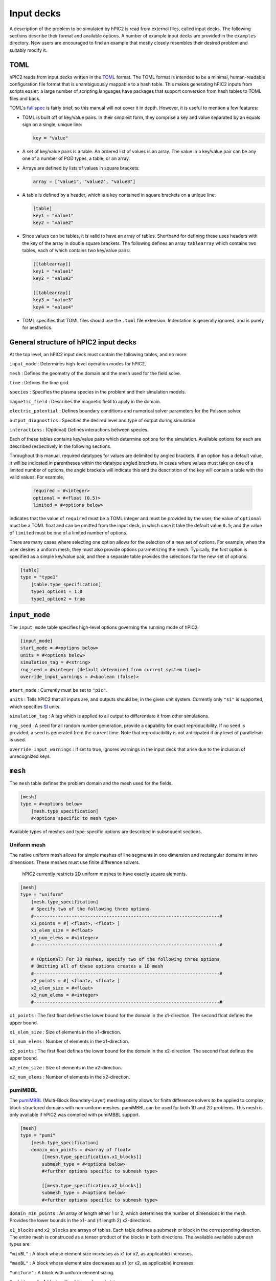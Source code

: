 
Input decks
===========

A description of the problem to be simulated by hPIC2 is read from
external files, called input decks.
The following sections describe their format and available options.
A number of example input decks are provided in the ``examples`` directory.
New users are encouraged to find an example that mostly closely
resembles their desired problem and suitably modify it.

TOML
----

hPIC2 reads from input decks written in the
`TOML <https://toml.io/en/>`_
format.
The TOML format is intended to be a minimal, human-readable
configuration file format that is
unambiguously mappable to a hash table.
This makes generating hPIC2 inputs from scripts easier:
a large number of scripting languages have packages that support
conversion from hash tables to TOML files and back.

TOML's `full spec <https://toml.io/en/v1.0.0>`_ is fairly brief,
so this manual will not cover it in depth.
However, it is useful to mention a few features:


* TOML is built off of key/value pairs.
  In their simplest form, they comprise a key and value separated by an
  equals sign on a single, unique line:

  .. code-block:: toml

     key = "value"

* A set of key/value pairs is a table.
  An ordered list of values is an array.
  The value in a key/value pair can be any one of a number of POD types,
  a table,
  or an array.
* Arrays are defined by lists of values in square brackets:

  .. code-block:: toml

     array = ["value1", "value2", "value3"]

* A table is defined by a header, which is a key contained in
  square brackets on a unique line:

  .. code-block:: toml

     [table]
     key1 = "value1"
     key2 = "value2"

* Since values can be tables, it is valid to have an array of tables.
  Shorthand for defining these uses headers with the key of the array
  in double square brackets. The following defines an array
  ``tablearray`` which contains two tables,
  each of which contains two key/value pairs:

  .. code-block:: toml

     [[tablearray]]
     key1 = "value1"
     key2 = "value2"

     [[tablearray]]
     key3 = "value3"
     key4 = "value4"

* TOML specifies that TOML files should use the ``.toml`` file extension.
  Indentation is generally ignored, and is purely for aesthetics.

General structure of hPIC2 input decks
------------------------------------------

At the top level, an hPIC2 input deck must contain the following tables,
and no more:

``input_mode``
: Determines high-level operation modes for hPIC2.

``mesh``
: Defines the geometry of the domain and the mesh used for the field solve.

``time``
: Defines the time grid.

``species``
: Specifies the plasma species in the problem and their simulation models.

``magnetic_field``
: Describes the magnetic field to apply in the domain.

``electric_potential``
: Defines boundary conditions and numerical solver parameters for the
Poisson solver.

``output_diagnostics``
: Specifies the desired level and type of output during simulation.

``interactions``
: (Optional) Defines interactions between species.

Each of these tables contains key/value pairs which determine options
for the simulation.
Available options for each are described respectively in the following
sections.

Throughout this manual,
required datatypes for values are delimited by angled brackets.
If an option has a default value, it will be indicated in parentheses
within the datatype angled brackets.
In cases where values must take on one of a limited number of options,
the angle brackets will indicate this and
the description of the key will contain a table with the valid values.
For example,

  .. code-block:: toml

      required = #<integer>
      optional = #<float (0.5)>
      limited = #<options below>

indicates that the value of ``required`` must be a TOML integer and must
be provided by the user;
the value of ``optional`` must be a TOML float and can be omitted
from the input deck,
in which case it take the default value ``0.5``\ ;
and the value of ``limited`` must be one of a limited number of options.

There are many cases where selecting one option allows for
the selection of a new set of options.
For example, when the user desires a uniform mesh,
they must also provide options parametrizing the mesh.
Typically, the first option is specified as a simple key/value pair,
and then a separate table provides the selections for the new set of
options:

.. code-block:: toml

   [table]
   type = "type1"
       [table.type_specification]
       type1_option1 = 1.0
       type1_option2 = true

``input_mode``
--------------

The ``input_mode`` table specifies high-level options governing the running
mode of hPIC2.

.. code-block:: toml

   [input_mode]
   start_mode = #<options below>
   units = #<options below>
   simulation_tag = #<string>
   rng_seed = #<integer (default determined from current system time)>
   override_input_warnings = #<boolean (false)>

``start_mode``
: Currently must be set to ``"pic"``.

``units``
: Tells hPIC2 that all inputs are, and outputs should be, in the given
unit system. Currently only ``"si"`` is supported,
which specifies `SI <https://en.wikipedia.org/wiki/International_System_of_Units>`_ units.

``simulation_tag``
: A tag which is applied to all output to differentiate it from other simulations.

``rng_seed``
: A seed for all random number generation,
provide a capability for exact reproducibility.
If no seed is provided, a seed is generated from the current time.
Note that reproducibility is not anticipated if any level of parallelism
is used.

``override_input_warnings``
: If set to true, ignores warnings in the input deck that arise
due to the inclusion of unrecognized keys.

``mesh``
--------

The ``mesh`` table defines the problem domain and the mesh used for
the fields.

.. code-block:: toml

   [mesh]
   type = #<options below>
       [mesh.type_specification]
       #<options specific to mesh type>

Available types of meshes and type-specific options are described in
subsequent sections.

Uniform mesh
^^^^^^^^^^^^

The native uniform mesh allows for simple meshes of line segments
in one dimension and rectangular domains in two dimensions.
These meshes must use finite difference solvers.

..

   hPIC2 currently restricts 2D uniform meshes to have exactly square
   elements.


.. code-block:: toml

   [mesh]
   type = "uniform"
       [mesh.type_specification]
       # Specify two of the following three options
       #---------------------------------------------------------------------#
       x1_points = #[ <float>, <float> ]
       x1_elem_size = #<float>
       x1_num_elems = #<integer>
       #---------------------------------------------------------------------#

       # (Optional) For 2D meshes, specify two of the following three options
       # Omitting all of these options creates a 1D mesh
       #---------------------------------------------------------------------#
       x2_points = #[ <float>, <float> ]
       x2_elem_size = #<float>
       x2_num_elems = #<integer>
       #---------------------------------------------------------------------#

``x1_points``
: The first float defines the lower bound for the domain in the x1-direction. The second float defines the upper bound.

``x1_elem_size``
: Size of elements in the x1-direction.

``x1_num_elems``
: Number of elements in the x1-direction.

``x2_points``
: The first float defines the lower bound for the domain in the
x2-direction. The second float defines the upper bound.

``x2_elem_size``
: Size of elements in the x2-direction.

``x2_num_elems``
: Number of elements in the x2-direction.

pumiMBBL
^^^^^^^^

The `pumiMBBL <https://github.com/SCOREC/pumiMBBL>`_
(Multi-Block Boundary-Layer)
meshing utility allows for finite difference solvers
to be applied to complex, block-structured domains
with non-uniform meshes.
pumiMBBL can be used for both 1D and 2D problems.
This mesh is only available if hPIC2 was compiled with pumiMBBL support.

.. code-block:: toml

   [mesh]
   type = "pumi"
       [mesh.type_specification]
       domain_min_points = #<array of float>
           [[mesh.type_specification.x1_blocks]]
           submesh_type = #<options below>
           #<further options specific to submesh type>

           [[mesh.type_specification.x2_blocks]]
           submesh_type = #<options below>
           #<further options specific to submesh type>

``domain_min_points``
: An array of length either 1 or 2,
which determines the number of dimensions in the mesh.
Provides the lower bounds in the x1- and (if length 2) x2-directions.

``x1_blocks`` and ``x2_blocks`` are arrays of tables.
Each table defines a submesh or block in the corresponding direction.
The entire mesh is construced as a tensor product of the blocks in both
directions.
The available available submesh types are:

``"minBL"``
: A block whose element size increases as x1 (or x2, as applicable) increases.

``"maxBL"``
: A block whose element size decreases as x1 (or x2, as applicable) increases.

``"uniform"``
: A block with uniform element sizing.

``"arbitrary"``
: A block with arbitrary element sizing.

Further options for each of these types are described in the following
sections.

``"minBL"``
~~~~~~~~~~~

.. code-block:: toml

   [[mesh.type_specification.x1_blocks]]
   submesh_type = "minBL"
   length = #<float>
   max_elem_size = #<float>
   min_elem_size = #<float>

``length``
: Length of the block.

``max_elem_size``
: Length of the largest element in the block.

``min_elem_size``
: Length of the smallest element in the block.

``"maxBL"``
~~~~~~~~~~~

.. code-block:: toml

   [[mesh.type_specification.x1_blocks]]
   submesh_type = "minBL"
   length = #<float>
   max_elem_size = #<float>
   min_elem_size = #<float>

``length``
: Length of the block.

``max_elem_size``
: Length of the largest element in the block.

``min_elem_size``
: Length of the smallest element in the block.

``"uniform"``
~~~~~~~~~~~~~

.. code-block:: toml

   [[mesh.type_specification.x1_blocks]]
   submesh_type = "minBL"
   length = #<float>
   elem_size = #<float>

``length``
: Length of the block.

``elem_size``
: Length of the each element in the block.
Must divide ``length``.

``"arbitrary"``
~~~~~~~~~~~~~~~

.. code-block:: toml

   [[mesh.type_specification.x1_blocks]]
   submesh_type = "arbitrary"
   length = #<float>
   elem_size_file = #<string>

``length``
: Length of the block.

``elem_size_file``
: Path to file from which to read element sizes.
These should be ASCII files containing a list of element sizes
separated by newlines.
The sum of these element sizes should be equal to ``length`` to
within a 0.1% relative error.

MFEM
^^^^

`MFEM <https://mfem.org/>`_
is a scalable library for finite element methods,
which allows the use of unstructured meshes in complex domains.
This mesh is only available if hPIC2 was compiled with MFEM support.

.. code-block:: toml

   [mesh]
   type = "mfem"
       [mesh.type_specification]
       mesh_filename = #<string>

``mesh_filename``
: Path to a mesh file.
MFEM supports a number of common mesh `formats <https://mfem.org/mesh-formats/>`_.
hPIC2 requires that the mesh be a conforming mesh comprising a single element type
with flat faces in two or three dimensions.
Adaptive mesh refinement is not supported.
Currently, hPIC2 requires that the mesh has not been decomposed prior to
the simulation;
hPIC2 performs the mesh decomposition for distributed runs.
Similarly, hPIC2 requires that the mesh is not periodic.

Uniform MFEM
^^^^^^^^^^^^

If hPIC2 was compiled with MFEM support,
a uniform finite element mesh can be quickly generated from the input deck
without the need for external meshing software.
Triangular and tetrahedral meshes are formed from quadrilateral
and hexahedral meshes by splitting elements into two triangles
in 2D and six tetrahedra in 3D.

.. code-block:: toml

   [mesh]
   type = "mfem_uniform"
       [mesh.type_specification]
       type = #<string>
       nx1 = #<integer>
       sx1 = #<float>
       nx2 = #<integer>
       sx2 = #<float>
       # Below is optional, but both must be specified if either one is present
       nx3 = #<integer>
       sx3 = #<float>

``type``
: Type of mesh element. Acceptable options are ``"quadrilateral"`` or ``"triangle"`` in 2D and ``"tetrahedron"`` or ``"hexahedron"`` in 3D.
For triangular meshes, the total number of elements is ``2 * nx1 * nx2``\ ;
for quadrilateral meshes, the total number of elements is ``nx1 * nx2``\ ;
for tetrahedral meshes, the total number of elements is ``6 * nx1 * nx2 * nx3``\ ;
for hexahedral meshes, the total number of elements is ``nx1 * nx2 * nx3``.

``nx1``
: Number of mesh edges in the x1-direction.

``sx1``
: Length of the domain in the x1-direction.

``nx2``
: Number of mesh edges in the x2-direction.

``sx2``
: Length of the domain in the x2-direction.

``nx3``
: Number of mesh edges in the x3-direction.
Generates a 3D mesh.
``sx3`` must also be specified if this is provided.
Otherwise, a 2D mesh is generated.

``sx3``
: Length of the domain in the x3-direction.
Generates a 3D mesh.
``nx3`` must also be specified if this is provided.
Otherwise, a 2D mesh is generated.

``time``
--------

The ``time`` table governs the time discretization.
hPIC2 does not support adaptive time stepping.
Hence, an hPIC2 time grid consists of an interval of time,
assumed to start at 0,
that is uniformly partitioned.

.. code-block:: toml

   [time]
   # Specify two of the following three options
   num_time_steps = #<integer>
   dt = #<float>
   termination_time = #<float>
   # Optional, only valid when built with MFEM and with at least one fluid species.
   fluid_integrator = #<options below ("ForwardEulerSolver")>
       [time.fluid_integrator_params]
       #<options specific to fluid integrator>

``num_time_steps``
: Number of time steps into which the simulation should be partitioned.

``dt``
: Length of time step to use.

``termination_time``
: Length of total simulation time.

``fluid_integrator``
: ODE integrator used to integrate fluid species.
Some integrators require additional parameters.
Options are described in the table below,
and additional parameters for each one will be described in subsequent sections.

.. list-table::
   :header-rows: 1

   * - Integrator
     - Description
   * - ``"ForwardEulerSolver"``
     - Forward Euler integrator. First order. No parameters required.
   * - ``"RK2Solver"``
     - Explicit, two-stage Runge-Kutta integrator. Second order. Parameters described below.
   * - ``"RK3SSPSolver"``
     - Explicit, three-stage, strong stability preserving Runge-Kutta integrator. Third order. No parameters required.
   * - ``"RK4Solver"``
     - Classic Runge-Kutta method. Fourth order. No parameters required.
   * - ``"RK6Solver"``
     - Explicit, six-stage Runge-Kutta method. No parameters required.


RK2 parameters
^^^^^^^^^^^^^^^

The user is able to specify the parameter for generic RK2 methods.

.. code-block:: toml

   [time.fluid_integrator_params]
   a = #<float>

``a``
: Exposes the RK2 parameter.
``0.5`` corresponds to the explicit midpoint method;
``0.666667`` corresponds to Ralston's method;
``1.0`` corresponds to Heun's method.

``species``
-----------

The ``species`` table governs the list of plasmas species that will be
simulated.
It is unique in that its contents are tables themselves,
each of which has a unique user-provided key that is used to name
the species and tag all output for that species.

.. code-block:: toml

   [species.<string>]
   mass = #<float>
   type = #<options below>
       [species.<string>.type_params]
       #<options specific to species type>

``mass``
: Mass of individual particles of this species.

Available types and type-specific options are provided in the following sections.

Full orbit, Boris-Buneman
^^^^^^^^^^^^^^^^^^^^^^^^^^

This type models the species with a PIC method,
using the Boris-Buneman time integrator to push the particles.
The "full orbit" modifier refers to the fact that particle trajectories
are tracked in the full six-dimensional phase space,
as opposed to five dimensions as in a gyrokinetic model.
This type is the workhorse of kinetic plasma modeling in hPIC2.

.. code-block:: toml

   [species.<string>]
   mass = #<float>
   type = "boris_buneman"
       [species.<string>.type_params]
       atomic_number = #<integer (0)>
       initial_condition = #<options below>
           [species.<string>.type_params.initial_condition_params]
           #<options specific to initial condition type>

           [[species.<string>.type_params.boundary_conditions]]
           boundary = #<integer or alias>
           type = #<options below>
               [species.<string>.type_params.boundary_conditions.type_params]

           [[species.<string>.type_params.volumetric_sources]]
           type = #<options below>
           #<more options specific to volumetric source type>

``atomic_number``
: Atomic number of the species.
For electrons or other species where there is no notion of atomic number,
this can typically be safely omitted.

Each full orbit species must specify exactly one initial condition.
Available options are described in subsequent sections.

``boundary_conditions`` is an array of tables whose length must be equal
to the number of boundaries in the mesh.
The ``boundary`` key must be paired with a unique positive integer boundary ID.
For uniform meshes and pumi meshes without inactive blocks,
the aliases ``"west"``\ , ``"east"``\ , ``"north"``\ , and ``"south"`` can be used instead
of integers in the corresponding directions.
In all other cases, the value of ``boundary`` must be a boundary ID that
exists in the mesh.

``volumetric_sources`` is an array of tables, each of which adds a volumetric
particle source to the simulation.
It is not necessary to have any sources, and the array can be completely
omitted if no sources are desired.

Uniform beam initial condition
~~~~~~~~~~~~~~~~~~~~~~~~~~~~~~

This initial condition distributes particles uniformly in space,
according to a drifting Maxwellian distribution in velocity space.

.. code-block:: toml

   initial_condition = "uniform_beam"
       [species.<string>.type_params.initial_condition_params]
       # Choose one of the following
       #------------------------------------------------------------------------#
       num_particles = #<integer>
       weight = #<float>
       #------------------------------------------------------------------------#

       flow_velocity_1 = #<float>
       flow_velocity_2 = #<float>
       flow_velocity_3 = #<float>

       # Specify temperature in each direction at once,
       # or isotropic temperature,
       # or omit temperature entirely for zero temperature.
       #------------------------------------------------------------------------#
       temperature_1 = #<float>
       temperature_2 = #<float>
       temperature_3 = #<float>
       #------------------------------------------------------------------------#
       temperature = #<float>
       #------------------------------------------------------------------------#

           [[species.<string>.type_params.initial_condition_params.charge_states]]
           charge_number = #<integer>
           density = #<float>

``num_particles``
: Number of macroparticles to populate throughout the mesh.
Particle weight is computed from this and the total number of physical particles
in the domain.
If this is set to zero, and the ``charge_states`` array is empty
or contains only populations whose ``density`` are zero,
no particles are populated.

``weight``
: Weight of each macroparticle.
Number of macroparticles is computed from this and the total number of
physical particles in the domain.

``flow_velocity_1``
: Average, bulk, or flow velocity of the drifting Maxwellian distribution in
the x1-direction.

``flow_velocity_2``
: Average, bulk, or flow velocity of the drifting Maxwellian distribution in
the x2-direction.

``flow_velocity_3``
: Average, bulk, or flow velocity of the drifting Maxwellian distribution in
the x3-direction.

``temperature_1``
: Temperature of drifting Maxwellian distribution in the x1-direction.

``temperature_2``
: Temperature of drifting Maxwellian distribution in the x2-direction.

``temperature_3``
: Temperature of drifting Maxwellian distribution in the x3-direction.

``temperature``
: Isotropic temperature of drifting Maxwellian distribution from which
to sample particle velocities.

``charge_states`` is an array of tables,
each of which corresponds to a population of particles with a desired charge.
If ``num_particles`` was previously set to zero and
this array is empty or contains only populations with zero ``density``\ ,
no particles are created.

``charge_number``
: Charge number of particles of this population.
The charge of particles is the product of this and the elementary charge.
Negative integer values are allowed,
corresponding to anions, electrons, or other negatively charged particles.
This must not exceed the previously defined ``atomic_number``.

``density``
: Number density of particles of this population.

Initial condition from file
~~~~~~~~~~~~~~~~~~~~~~~~~~~

This initial condition populates particles according to a drifting
Maxwellian distribution in velocity space,
but with number density, temperature, and flow velocity that
can vary in space.
These parameters are read from file as nodal fields.

.. code-block:: toml

   initial_condition = "from_file"
       [species.<string>.type_params.initial_condition_params]
       num_particles = #<integer>
       charge_number = #<integer>
       density_filename = #<string>
       flow_velocity_filename = #<string>
       temperature_filename = #<string>

``num_particles``
: Total number of macroparticles used to discretize this species.

``charge_number``
: Charge number of particles.

``density_filename``
: Path to file specifying the number density at each node.
The file format should be a simple space-separated value format
with exactly one floating point value on each line.
Each line in the file corresponds to the node of the same index.
If there are fewer lines in the file than there are nodes,
the number density is assumed to be zero on remaining nodes;
if, on the other hand, there are more lines in the file than there are
nodes,
extra lines are ignored.
If the simulation uses more than one MPI process and a distributed mesh
(for example, MFEM),
local node orderings differ on each process.
Hence, each MPI process appends ``.<rank>`` to the end of the given filename
and attempts to read from that file.
The user must ensure that all such files exist and that
the number of lines in each file is equal to the number of local
nodes on each corresponding MPI process.

``flow_velocity_filename``
: Path to file specifying flow (or average or bulk) velocity at each node.
The file format is identical to that of the number density
except that each line must have three space-separated floating point
values,
specifying each of the three velocity components.
The same file rules apply.

``temperature_filename``
: Path to file specifying the temperature at each node.
The file format is identical to that of the number density.
The same file rules apply.

Periodic boundary condition
~~~~~~~~~~~~~~~~~~~~~~~~~~~

Periodic boundaries always come in pairs.
A periodic boundary condition is associated with a measure-preserving
diffeomorphism between the boundaries.
When a particle is incident on a periodic boundary,
its position and velocity are updated according to the periodic mapping
between the boundaries.
hPIC2 currently only supports periodic mappings
in cardinal directions,
i.e. purely in one of the x1-, x2-, or x3-directions.
Note that if one boundary is marked as periodic,
the boundary to which it is mapped must also be periodic;
hPIC2 does not attempt to intuit periodic mappings.
See the ``examples`` directory for examples of use.

..

   Periodic boundaries are not supported for pumi or MFEM meshes.


.. code-block:: toml

   [[species.<string>.type_params.boundary_conditions]]
   boundary = #<integer or alias>
   type = "periodic"

The ``type_params`` subtable is not required for periodic boundaries
and should be omitted.

Absorbing boundary condition
~~~~~~~~~~~~~~~~~~~~~~~~~~~~~

When a particle is incident on an absorbing boundary,
it is removed from the simulation.

.. code-block:: toml

   [[species.<string>.type_params.boundary_conditions]]
   boundary = #<integer or alias>
   type = "absorbing"

The ``type_params`` subtable is not required for absorbing boundaries
and should be omitted.

Reflecting boundary condition
~~~~~~~~~~~~~~~~~~~~~~~~~~~~~~~~

When a particle is incident on a reflecting boundary,
its velocity is reflected off of the boundary.
Reflecting boundaries are assumed to be perfectly reflecting,
so that no portion of the macroparticle is absorbed by the boundary.

.. code-block:: toml

   [[species.<string>.type_params.boundary_conditions]]
   boundary = #<integer or alias>
   type = "reflecting"

The ``type_params`` subtable is not required for reflecting boundaries
and should be omitted.

RustBCA boundary condition
~~~~~~~~~~~~~~~~~~~~~~~~~~~~

`RustBCA <https://github.com/lcpp-org/RustBCA>`_
models the effects of ion impacts on materials.
All particles incident on a RustBCA boundary are collected over the course of a
time step,
and then a RustBCA simulation is performed.
The RustBCA simulation models sputtering, implantation, and reflection.
Sputtered and reflected particles are then returned to the hPIC2 simulation
for the next time step with zero charge.
The RustBCA boundary supports compound, or multi-component, targets.
This capability is effected by RustBCA's
`C bindings <https://github.com/lcpp-org/RustBCA/wiki/Bindings:-C>`_.

RustBCA requires the cutoff energy and surface binding energy
of the incident species
and the number density, cutoff energy,
surface binding energy,
and bulk binding energy
of each of the target species that compose the boundary.

.. code-block:: toml

   [[species.<string>.type_params.boundary_conditions]]
   boundary = #<integer or alias>
   type = "rust_bca"
       [species.<string>.type_params.boundary_conditions.type_params]
       incident_species_cutoff_energy = #<float>
       incident_species_surface_binding_energy = #<float>
           [[species.<string>.type_params.boundary_conditions.type_params.targets]]
           species = #<string>
           wall_density = #<float>
           cutoff_energy = #<float>
           surface_binding_energy = #<float>
           bulk_binding_energy = #<float>

``incident_species_cutoff_energy``
: Cutoff energy of incident species.

``incident_species_surface_binding_energy``
: Surface binding energy of incident species.

``targets`` is an array of tables, each of which corresponds to a component
of the boundary.
The array must contain at least one target.

``species``
: Name of the target species in hPIC2.
This must correspond to an existing ``"boris_buneman"`` species defined
elsewhere in the input deck.
New sputtered particles will be created in this species.
It is common to initialize this species with zero particles
in order to model pure sputtering.

``wall_density``
: Number density of target species in the boundary.

``cutoff_energy``
: Cutoff energy of target species.

``surface_binding_energy``
: Surface binding energy of target species.

``bulk_binding_energy``
: Bulk binding energy of target species.

Minimum mass volumetric source
~~~~~~~~~~~~~~~~~~~~~~~~~~~~~~

A useful feature of hPIC was the ability to populate particles each time step
in order to maintain a constant average number density.
This is equivalent to adding sufficiently many particles per time step
in order to maintain a minimum total mass of a given species.
This capability is referred to in hPIC2 as the minimum mass source.
At the end of each time step, the number of particles is counted,
and if it is less than the initial number of particles,
sufficiently many particles are added to maintain at least the initial number
of particles.
This is done on a per-charge state basis,
meaning that the number of particles of each charge state is counted
and replenished.
Particles are generated uniformly in space,
according to a drifting Maxwellian distribution in velocity space.

.. code-block:: toml

   [[species.<string>.type_params.volumetric_sources]]
   type = "minimum_mass"
   flow_velocity_1 = #<float (0.0)>
   flow_velocity_2 = #<float (0.0)>
   flow_velocity_3 = #<float (0.0)>

   # Specify temperature in each direction at once,
   # or isotropic temperature,
   # or omit temperature entirely for zero temperature.
   #--------------------------------------------------------------------------#
   temperature_1 = #<float>
   temperature_2 = #<float>
   temperature_3 = #<float>
   #--------------------------------------------------------------------------#
   temperature = #<float>
   #--------------------------------------------------------------------------#

``flow_velocity_1``
: Average, bulk, or flow velocity of the drifting Maxwellian distribution in
the x1-direction.

``flow_velocity_2``
: Average, bulk, or flow velocity of the drifting Maxwellian distribution in
the x2-direction.

``flow_velocity_3``
: Average, bulk, or flow velocity of the drifting Maxwellian distribution in
the x3-direction.

``temperature_1``
: Temperature of drifting Maxwellian distribution in the x1-direction.

``temperature_2``
: Temperature of drifting Maxwellian distribution in the x2-direction.

``temperature_3``
: Temperature of drifting Maxwellian distribution in the x3-direction.

``temperature``
: Isotropic temperature of drifting Maxwellian distribution from which
to sample particle velocities.

Minimum mass volumetric source, spatially varying source
~~~~~~~~~~~~~~~~~~~~~~~~~~~~~~~~~~~~~~~~~~~~~~~~~~~~~~~~~~

This replicates the original minimum-mass volumetric source,
but allows the user to define a probability density function
in space for new particles,
along with spatially-varying temperature and flow velocity.
The probability density function,
temperature,
and flow velocity are all specified as nodal fields.

.. code-block:: toml

   [[species.<string>.type_params.volumetric_sources]]
   type = "minimum_mass_from_file"
   profile_filename = #<string>
   flow_velocity_filename = #<string>
   temperature_filename = #<string>

``profile_filename``
: Path to file specifying the probability density function
for new particles at each node.
The file format should be a simple space-separated value format
with exactly one floating point value on each line.
The PDF does not need to be normalized;
hPIC2 internally normalizes the PDF.
Notably, when paired with the ``"from_file"`` initial condition,
this allows a user to provide ``density_filename`` of the initial condition
for this PDF.
Each line in the file corresponds to the node of the same index.
If there are fewer lines in the file than there are nodes,
the PDF is assumed to be zero on remaining nodes;
if, on the other hand, there are more lines in the file than there are
nodes,
extra lines are ignored.
If the simulation uses more than one MPI process and a distributed mesh
(for example, MFEM),
local node orderings differ on each process.
Hence, each MPI process appends ``.<rank>`` to the end of the given filename
and attempts to read from that file.
The user must ensure that all such files exist and that
the number of lines in each file is equal to the number of local
nodes on each corresponding MPI process.

``flow_velocity_filename``
: Path to file specifying flow (or average or bulk) velocity at each node.
The file format is identical to that of the PDF
except that each line must have three space-separated floating point
values,
specifying each of the three velocity components.
The same file rules apply.

``temperature_filename``
: Path to file specifying the temperature at each node.
The file format is identical to that of the PDF.
The same file rules apply.

Boltzmann electrons
^^^^^^^^^^^^^^^^^^^^^

To step over typical electron thermalization timescales,
hPIC2 can assume that the electrons follow a Maxwell-Boltzmann distribution.
This augments the potential solve with a nonlinear term,
but means that the electrons themselves do not need to be explicitly evolved.
At most one Boltzmann electron species is allowed.

.. code-block:: toml

   [species.<string>]
   type = "boltzmann"
       [species.<string>.type_params]
       temperature = #<float (0.0)>
       charge_conservation_scheme = #<options below ("hagelaar")>

``temperature``
: Temperature of the electrons.

``charge_conservation_scheme``
: Scheme used to update the electron reference density. There are two options:
``"hagelaar"``\ , the default, which is fast but physically limited to problems
with static boundary conditions for the electric potential;
and ``"elias"``\ , which is somewhat slow but is better suited to more general
problems.

..

   The ``"elias"`` charge conservation scheme currently only works for 1D problems.


Uniform charge background
^^^^^^^^^^^^^^^^^^^^^^^^^^

This species adds a uniform charge density to the electric potential solve.
The species is assumed to be uniform and static.

.. code-block:: toml

   [species.<string>]
   mass = #<float>
   type = "uniform_background"
       [species.<string>.type_params]
       charge_number = #<integer>
       density = #<float>

``charge_number``
: Charge number for this species.
The charge of each particle is taken as the product of this and the
elementary charge.

``density``
: Number density of this species.

MFEM Euler Fluid
^^^^^^^^^^^^^^^^^

This models the species with the compressible Euler equations.
The Euler equations are discretized using a
discontinuous Galerkin (DG) formulation.
Momentum density components in three dimensions are tracked regardless
of mesh dimensionality.
This is commensurate with the full orbit particle velocity tracking strategy.

..

   This type only works with MFEM meshes.


.. code-block:: toml

   [species.<string>]
   mass = #<float>
   type = "mfem_euler_fluid"
       [species.<string>.type_params]
       charge_number = #<integer>
       gamma = #<float>
       order = #<integer>
       riemann_solver = #<options below>
       initial_condition = #<options below>
           [species.<string>.type_params.initial_condition_params]
           #<options specific to initial condition type>

           [[species.<string>.type_params.boundary_conditions]]
           boundary = #<integer>
           type = #<options below>
               [species.<string>.type_params.boundary_conditions.type_params]
               #<options specific to boundary condition type>

           [[species.<string>.type_params.volumetric_sources]]
           type = #<options below>
               [species.<string>.type_params.volumetric_sources.volumetric_source_params]
               #<options specific to volumetric source type>

``charge_number``
: Charge number for this species.
The charge of this species is computed as the product of this and the
elementary charge.
Set to 0 for a neutral fluid.

``gamma``
: The adiabatic index or specific heat ratio of the species.
Generally, for monatomic species, this should be 5/3;
for diatomic species (which approximates air), 7/5 is appropriate.

``order``
: The order of DG polynomial interpolation.
To some extent, solution fidelity can be maintained in coarse meshes by
compensating with a higher polynomial order.

``riemann_solver``
: Numerical fluxes at element interfaces are computed by approximately solving
a Riemann problem.
This option selects a Riemann solver to use for this calculation.
The table below lists the options and some notes.

.. list-table::
   :header-rows: 1

   * - Riemann solver option
     - Description
   * - ``"rusanov"``
     - Solver from Rusanov. Also known as local Lax-Friedrichs. Extremely robust.
   * - ``"hll"``
     - Harten-Lax-van Leer. Sometimes more accurate than Rusanov.


``initial_condition``
: Specifies the initial fluid state throughout the computational domain.
Options will be described in subsequent sections.

``boundary_conditions``
: An array of tables whose length must be equal
to the number of boundaries in the mesh.
The ``boundary`` key must be paired with a unique positive integer boundary ID.

``volumetric_sources``
: An array of tables, each of which adds a volumetric
particle source to the simulation.
It is not necessary to have any sources, and the array can be completely
omitted if no sources are desired.
Options will be described in subsequent sections.

Uniform beam initial condition
~~~~~~~~~~~~~~~~~~~~~~~~~~~~~~~

Like the uniform beam initial condition for full orbit particles,
this sets the initial state to have uniform density,
bulk velocity, and temperature throughout the computational domain.
Although hPIC2 internally uses so-called conservative variables for
its Euler equation formulation,
the user specifies the initial fluid state in primitive variables for
convenience.

.. code-block:: toml

   initial_condition = "uniform_beam"
       [species.<string>.type_params.initial_condition_params]
       density = #<float>
       flow_velocity_1 = #<float>
       flow_velocity_2 = #<float>
       flow_velocity_3 = #<float>
       temperature = #<float>

``density``
: Number density.

``flow_velocity_1``
: Average, bulk, or flow velocity in the x1-direction.

``flow_velocity_2``
: Average, bulk, or flow velocity in the x2-direction.

``flow_velocity_3``
: Average, bulk, or flow velocity in the x3-direction.

``temperature``
: Temperature.

RTC initial condition
~~~~~~~~~~~~~~~~~~~~~

A spatially dependent initial condition can be specified using the
RTC language from Trilinos' PAMGEN package.

..

   The RTC initial condition is only available if RTC is enabled.


.. code-block:: toml

   initial_condition = "rtc"
       [species.<string>.type_params.initial_condition_params]
       function_body = #<string>

``function_body``
: The body of a function in the RTC language.
The RTC language is essentially a subset of C++.
For more information, see the Trilinos/PAMGEN documentation on the RTC
language.
Within the function body, the variables ``x1``\ , ``x2``\ , and ``x3``
store the coordinates.
The output variables ``density``\ ,
``flow_velocity_1``\ ,
``flow_velocity_2``\ ,
``flow_velocity_3``\ ,
and ``temperature`` should be set to
the desired initial number density,
flow velocity,
and temperature at the given coordinates.
That is, the user should treat the ``function_body`` as the body
of a C++ function like

.. code-block:: c++

   void evalInitialCondition(
       const double x1,
       const double x2,
       const double x3,
       double &density,
       double &flow_velocity_1,
       double &flow_velocity_2,
       double &flow_velocity_3,
       double &temperature
   ) {
       // function_body here
   }

Since the RTC language ignores most whitespace like C++,
it is suggested that the user exploit the triple quoted string
in the TOML spec:

.. code-block:: toml

   function_body = """
       // function_body here
   """

Reflecting boundary condition
~~~~~~~~~~~~~~~~~~~~~~~~~~~~~

Models an impermeable wall.

.. code-block:: toml

   [[species.<string>.type_params.boundary_conditions]]
   boundary = #<integer>
   type = "reflecting"

The ``type_params`` subtable is not required for reflecting boundaries
and should be omitted.

Copy-out boundary condition
~~~~~~~~~~~~~~~~~~~~~~~~~~~~

Outflow boundaries are notoriously difficult to numerically model
with the Euler equations.
A cheap approximation is to copy the fluid state just on the inside of
the boundary to the outside in order to compute a numerical flux.

.. code-block:: toml

   [[species.<string>.type_params.boundary_conditions]]
   boundary = #<integer>
   type = "copy_out"

The ``type_params`` subtable is not required for copy-out boundaries
and should be omitted.

Far-field boundary condition
~~~~~~~~~~~~~~~~~~~~~~~~~~~~~

This boundary condition approximates contact with a fluid reservoir
with a constant and uniform state.

.. code-block:: toml

   [[species.<string>.type_params.boundary_conditions]]
   boundary = #<integer>
   type = "far_field"
       [species.<string>.type_params.boundary_conditions.type_params]
       density = #<float>
       flow_velocity_1 = #<float>
       flow_velocity_2 = #<float>
       flow_velocity_3 = #<float>
       temperature = #<float>

``density``
: Number density of fluid reservoir.

``flow_velocity_1``
: First component of bulk, average, or flow velocity of fluid reservoir.

``flow_velocity_2``
: Second component of bulk, average, or flow velocity of fluid reservoir.

``flow_velocity_3``
: Third component of bulk, average, or flow velocity of fluid reservoir.

``temperature``
: Temperature of fluid reservoir.

No-flux boundary condition
~~~~~~~~~~~~~~~~~~~~~~~~~~~~~~

Sets the flux of all fluid state variables to zero across the boundary.
Despite the name, this does not accurately represent an impermeable wall
or reflecting boundary.
It rarely behaves as one would expect and should generally be avoided unless
the user has a specific reason to use it.
Notably, because its implementation is faster than any other boundary condition,
it can be useful for modeling supersonic outflow.

.. code-block:: toml

   [[species.<string>.type_params.boundary_conditions]]
   boundary = #<integer>
   type = "no_flux"

The ``type_params`` subtable is not required for no-flux boundaries
and should be omitted.

RTC volumetric source
~~~~~~~~~~~~~~~~~~~~~

The RTC language from Trilinos' PAMGEN package
can be used to specify space- and time-dependent source terms
for the Euler equations.

..

   The RTC initial condition is only available if RTC is enabled.


.. code-block:: toml

   [[species.<string>.type_params.volumetric_sources]]
   type = "rtc"
       [species.<string>.type_params.volumetric_sources.volumetric_source_params]
       function_body = #<string>

``function_body``
: The body of a function in the RTC language.
The RTC language is essentially a subset of C++.
For more information, see the Trilinos/PAMGEN documentation on the RTC
language.
Within the function body, the variables ``x1``\ , ``x2``\ , and ``x3``
store the coordinates,
and the ``t`` variable stores the current simulation time.
The output variables ``drhodt``\ ,
``dp1dt``\ ,
``dp2dt``\ ,
``dp3dt``\ ,
and ``drho_Edt`` should be set to
the desired source for the
mass density,
momentum density,
and total energy density at the given coordinates and time, respectively.
That is, the user should treat the ``function_body`` as the body
of a C++ function like

.. code-block:: c++

   void evalSource(
       const double t,
       const double x1,
       const double x2,
       const double x3,
       double &drhodt,
       double &dp1dt,
       double &dp2dt,
       double &dp3dt,
       double &drho_Edt
   ) {
       // function_body here
   }

Since the RTC language ignores most whitespace like C++,
it is suggested that the user exploit the triple quoted string
in the TOML spec:

.. code-block:: toml

   function_body = """
       // function_body here
   """

``magnetic_field``
------------------

The ``magnetic_field`` table governs the specification of the externally-applied
magnetic (B) field.

.. code-block:: toml

   [magnetic_field]
   type = #<options below>
       [magnetic_field.type_params]
       #<options specific to mesh type>

Available magnetic field types are described in the following sections.

Uniform magnetic field
^^^^^^^^^^^^^^^^^^^^^^^^

The uniform magnetic field applies a magnetic field that is constant in space
and time.

.. code-block:: toml

   [magnetic_field]
   type = "uniform"
       [magnetic_field.type_params]
       b1 = #<float>
       b2 = #<float>
       b3 = #<float>

``b1``
: x1-component of the magnetic field.

``b2``
: x2-component of the magnetic field.

``b3``
: x3-component of the magnetic field.

Magnetic field from file
^^^^^^^^^^^^^^^^^^^^^^^^^^

Allows the user to apply a magnetic field that is constant in time,
but varies in space.
The magnetic field is specified as a nodal field.

.. code-block:: toml

   [magnetic_field]
   type = "from_file"
       [magnetic_field.type_params]
       filename = #<string>

``filename``
: Path to file specifying the magnetic field at each node.
The file format should be a simple space-separated value format
with exactly three floating point values on each line,
specifying the three vector components.
Each line in the file corresponds to the node of the same index.
If there are fewer lines in the file than there are nodes,
the magnetic field is assumed to be zero on remaining nodes;
if, on the other hand, there are more lines in the file than there are
nodes,
extra lines are ignored.
If the simulation uses more than one MPI process and a distributed mesh
(for example, MFEM),
local node orderings differ on each process.
Hence, each MPI process appends ``.<rank>`` to the end of the given filename
and attempts to read from that file.
The user must ensure that all such files exist and that
the number of lines in each file is equal to the number of local
nodes on each corresponding MPI process.

``electric_potential``
----------------------

The ``electric_potential`` table governs the behavior of the potential solver
and its boundary conditions.

.. code-block:: toml

   [electric_potential]
   poisson_solver = #<options below>
       [electric_potential.solver_params]
       #<options specific to solver>

       [[electric_potential.boundary_conditions]]
       boundary = #<integer or alias>
       type = #<options below>
       function = #<options below>
           [electric_potential.boundary_conditions.function_params]
           #<options specific to function>

``poisson_solver``
: The solver to use for the field solve.
Certain solvers are compatible with only specific meshes
or are not compatible with Boltzmann electrons.
The tables below show the available solvers
and their compatibility with various meshes and Boltzmann electrons.
An X indicates that the solver works with that mesh with Boltzmann electrons,
and O indicates that the solver works with that mesh without Boltzmann electrons,
and no symbol indicates that the mesh is completely incompatible.

.. list-table::
   :header-rows: 1

   * - Solver\Mesh
     - 1D uniform
     - 2D uniform
     - 1D pumi
     - 2D pumi
     - MFEM
   * - ``"hockney"``
     - O
     -
     -
     -
     -
   * - ``"tridiag"``
     - X
     -
     - X
     -
     -
   * - ``"hypre"``
     - X
     - X
     - X
     - X
     -
   * - ``"mfem"``
     -
     -
     -
     -
     - X


Further details about each of the solvers is provided in subsequent sections.

``boundary_conditions`` is an array of tables whose length must be equal
to the number of boundaries in the mesh.
The ``boundary`` key must be paired with a unique positive integer boundary ID.
For uniform meshes and pumi meshes without inactive blocks,
the aliases ``"west"``\ , ``"east"``\ , ``"north"``\ , and ``"south"`` can be used instead
of integers in the corresponding directions.
In all other cases, the value of ``boundary`` must be a boundary ID that
exists in the mesh.
Available boundary condition types and functions are described in
subsequent sections.

Hockney solver
^^^^^^^^^^^^^^^^^^^^^^^^^^^^^^^^^^^^^^^^

The Hockney solver is a fast direct solver for
uniform meshes of 1D domains with periodic boundary conditions.
It therefore must be paired with periodic boundary conditions on either
side of the domain.
Although it is absolutely fast, it is not parallelized and not scalable.
Users should therefore consider using the hypre solver for
extremely large 1D problems with periodic boundary conditions.

There are no solver options for the Hockney solver,
so the ``solver_params`` subtable should be omitted.

Tridiag solver
^^^^^^^^^^^^^^^^^^^^^^^^^^^^^^^^^^^^^^^^

The tridiag solver is a fast direct solver for
1D domains with at least one Dirichlet boundary condition.
Although it is absolutely fast, it is not parallelized and not scalable.
Users should therefore consider using the hypre solver for
extremely large 1D problems with periodic boundary conditions.

There are no solver options for this solver,
so the ``solver_params`` subtable should be omitted.

Hypre solver
^^^^^^^^^^^^^^^^^^^^^^^^^^^^^^^^^^^^^^^^

The
`hypre <https://hypre.readthedocs.io/en/latest/#>`_
solver uses hypre's
`struct <https://hypre.readthedocs.io/en/latest/ch-struct.html>`_
interface to solve for the potential in uniform and block-structured meshes.
hPIC2 uses hypre's BiCGSTAB solver,
which is a Krylov solver that exhibits good scalability on large problems
with RF boundary conditions.

..

   Currently, with the exception of 1D meshes with periodic boundary conditions,
   at least one boundary condition must be Dirichlet.


.. code-block:: toml

   [electric_potential]
   poisson_solver = "hypre"
       [electric_potential.solver_params]
       relative_convergence_tolerance = #<float (hypre default)>
       absolute_convergence_tolerance = #<float (hypre default)>
       maximum_iterations = #<integer (hypre default)>

To use default values provided by hypre,
the entire ``solver_params`` subtable can be omitted.

``relative_convergence_tolerance``
: Set relative tolerance for convergence criterion.
If not specified, hypre's default is used.

``absolute_convergence_tolerance``
: Set absolute tolerance for convergence criterion.
If not specified, hypre's default is used.

``maximum_iterations``
: Set the maximum number of iterations for the iterative solve.
If not specified, hypre's default is used.

MFEM solver
^^^^^^^^^^^^^^^^^^^^^^^^^^^^^^^^^^^^^^^^

The MFEM solver differs from the other solvers in that it uses
the finite element method rather than the finite difference method.
It can therefore only be used with MFEM meshes.

..

   Periodic boundary conditions are currently not supported with MFEM meshes.


There are no solver options for this solver,
so the ``solver_params`` subtable should be omitted.

Periodic boundary condition type
^^^^^^^^^^^^^^^^^^^^^^^^^^^^^^^^^^^^^^^^

Periodic boundaries always come in pairs.
A periodic boundary condition is associated with a measure-preserving
diffeomorphism between the boundaries.
The potential and the component of its gradient normal to the boundary
at every point on the boundary is constrained to be equal to those
at the point under the periodic mapping.
hPIC2 currently only supports periodic mappings
in cardinal directions,
i.e. purely in one of the x1-, x2-, or x3-directions.
Note that if one boundary is marked as periodic,
the boundary to which it is mapped must also be periodic;
hPIC2 does not attempt to intuit periodic mappings.
See the ``examples`` directory for examples of use.

.. code-block:: toml

   [[electric_potential.boundary_conditions]]
   boundary = #<integer or alias>
   type = "periodic"

Dirichlet boundary condition type
^^^^^^^^^^^^^^^^^^^^^^^^^^^^^^^^^^^^^^^^

Dirichlet boundary conditions constrain the value of the potential
at points on the boundary.

.. code-block:: toml

   [[electric_potential.boundary_conditions]]
   boundary = #<integer or alias>
   type = "dirichlet"
   function = #<options below>
       [electric_potential.boundary_conditions.function_params]
       #<options specific to function>

Neumann boundary condition type
^^^^^^^^^^^^^^^^^^^^^^^^^^^^^^^^^^^^^^^^

Neumann boundary conditions constrain the component of the gradient of the
potential normal to the boundary.

.. code-block:: toml

   [[electric_potential.boundary_conditions]]
   boundary = #<integer or alias>
   type = "neumann"
   function = #<options below>
       [electric_potential.boundary_conditions.function_params]
       #<options specific to function>

Constant boundary condition function
^^^^^^^^^^^^^^^^^^^^^^^^^^^^^^^^^^^^^^^^

The constant boundary condition constrains the value of the type
of boundary condition
to a constant.

.. code-block:: toml

   function = "constant"
       [electric_potential.boundary_conditions.function_params]
       value = #<float>

``value``
: Constant to set the boundary condition.

Sine boundary condition function
^^^^^^^^^^^^^^^^^^^^^^^^^^^^^^^^^^^^^^^^

The sine boundary condition function sets the value of the boundary condition
to a value that is constant in space,
but sinusoidal in time.
In particular,
this can be used to impose RF biases on plasmas.

.. code-block:: toml

   function = "sine"
       [electric_potential.boundary_conditions.function_params]
       amplitude = #<float (1.0)>
       angular_frequency = #<float (1.0)>
       phase_shift = #<float (0.0)>
       y_offset = #<float (0.0)>

``amplitude``
: The amplitude of the sine function.

``angular_frequency``
: Angular frequency of the sine function.

``phase_shift``
: Phase shift of the sine function.

``y_offset``
: Adds a constant to the sine function.

``output_diagnostics``
-----------------------

The ``output_diagnostics`` table governs the type, level, and frequency of output.

.. code-block:: toml

   [output_diagnostics]
   output_dir = #<string (current working directory)>

       # (Optional, omit to pipe "info" level logs to stdout with no timing)
       [output_diagnostics.logging]
       log_level = #<options below ("info")>
       log_file = #<string (stdout)>
       timing_log_enabled = #<boolean (false)>

       # (Optional, omit to suppress particle output)
       [output_diagnostics.particle_output]
       stride = #<integer>
       first_step = #<boolean (true)>
       final_step = #<boolean (false)>
       species = #<array of string>
       source_counters = #<boolean (false)>

       # (Optional, omit to suppress field output)
       [output_diagnostics.field_output]
       stride = #<integer>
       first_step = #<boolean (true)>
       final_step = #<boolean (false)>

       # (Optional, omit for no field probes)
       [[output_diagnostics.field_probes]]
       stride = #<integer>
       first_step = #<boolean (false)>
       final_step = #<boolean (false)>
       tag = #<string>
       field = #<string>
       x1 = #<float>
       # Only needed in 2D or 3D
       x2 = #<float>
       # Only needed in 3D
       x3 = #<float>

       # (Optional, omit to suppress moment output)
       [output_diagnostics.moment_output]
       stride = #<integer>
       first_step = #<boolean (true)>
       final_step = #<boolean (false)>
       species = #<array of string>
       lab_frame_moment_exponents = #<array of array of integer>
       rest_frame_moment_exponents = #<array of array of integer>
       lab_frame_directional_moment_exponents = #<array of array of integer>
       lab_frame_nhat_directions = #<array of array of float>
       rest_frame_directional_moment_exponents = #<array of array of integer>
       rest_frame_nhat_directions = #<array of array of float>

       # (Optional, omit to suppress IEAD output)
       [output_diagnostics.iead_output]
       stride = #<integer>
       first_step = #<boolean (true)>
       final_step = #<boolean (false)>
           # (Optional, omit to set max_energy_te to 24 and num_energy_bins to 240)
           [output_diagnostics.iead_output.<string>]
           max_energy_te = #<integer>
           num_energy_bins = #<integer>

``output_dir``
: Path to directory for output.
If the directory does not exist, hPIC2 will create it.
If this option is omitted, the current working directory will be used.

``logging``
^^^^^^^^^^^^^^^^^^^^^^^^^^^^^^^^^^^^^^^^

The ``logging`` subtable tells hPIC2's logger how much to output
and where to output.
If it is omitted, ``"info"`` level log messages will be printed to the console,
and no kernel timing will be performed.

.. code-block:: toml

   [output_diagnostics.logging]
   log_level = #<options below ("info")>
   log_file = #<string (stdout)>
   timing_log_enabled = #<boolean (false)>

``log_level``
: The following options are available, from most to least output:


#. ``"trace"``\ : Most verbose, all possible logging messages.
#. ``"debug"``\ : Debugging messages.
#. ``"info"``\ : Verbose information messages.
#. ``"warn"``\ : Warnings, which are typically recoverable but notable.
#. ``"error"``\ : Errors, which typically force termination.
#. ``"critical"``\ : Critical errors, which always force potentially unsafe termination.
#. ``"off"``\ : No logging.

All logging messages of the chosen level and below on this list are output.
For example, if ``"error"`` is chosen, then both errors and critical errors
will be output.

``log_file``
: Logging output will be written to this file.
If not provided, output will be printed to console.

``timing_log_enabled``
: If true, some critical kernels will be timed.
This is printed to ``hpic2_timing.json``\ , a file in the JSON format.
Each row represents an entry in the timing log
and contains a JSON object.
Each object takes the form

.. code-block::

   {
       "mpi rank": <rank>,
       "thread": <thread>,
       "event": <event name>,
       "message": {
           "ID": <event ID>,
           "event_end": <event end epoch in ns>,
           "duration_nanos": <event walltime in ns>,
           "workload_unit": <name of workload type>,
           "workload": <number of workload units>
       }
   }

The timing log capability is intended mostly for developer use
and tracks the walltime of various kernels in hPIC2.
It also tracks the type of work done during the kernel
(for example, ``"workload_unit"`` is set to ``"particle"`` for the particle push)
and how many units of work were performed during the kernel.
These are written into the source code and not adjustable by users.

``particle_output``
^^^^^^^^^^^^^^^^^^^^^^^^^^^^^^^^^^^^^^^^

The ``particle_output`` subtable governs particle output.
For a particle-based species, this will periodically output information about
every particle currently active particle in the simulation.
For simulations that are not parallelized with MPI,
output filenames take the form
``<simulation tag>_<species name>_particles_t<time step zero padded to 7 digits>.dat``
where the simulation tag is taken from the ``input_mode`` table.
For MPI-parallelized runs, each MPI process outputs a separate file,
and ``.<rank>`` is appended to the end of the above filename for each MPI process.
The files themselves are a space-separated value format.
Each row represents a particle and takes the form

.. code-block::

   <charge number> <element index> <submesh ID> <weight> <x1> <x2> <x3> <v1> <v2> <v3>

with the understanding that the submesh ID is a dummy output for
non-pumi meshes.

.. code-block:: toml

   [output_diagnostics.particle_output]
   stride = #<integer>
   first_step = #<boolean (true)>
   final_step = #<boolean (false)>
   species = #<array of string>
   source_counters = #<boolean (false)>

``stride``
: Time step interval for output.
For example, if this is set to 5, output will be printed every 5 time steps.
If set to 0, no output will be printed.

``first_step``
: If true, forces output on the first time step,
even if the choice of stride would normally suppress output.
Notably, this prints output even if the stride is set to 0.

``final_step``
: If true, forces output on the final time step,
even if the choice of stride would normally suppress output.

``species``
: An array of species names.
These species must have been defined in the ``species`` top-level table.
The user should take care that only particle-based species are listed
in this array.
Non-particle-based species can be placed in this array,
but a warning will be printed,
and there will be no output for that species.

``source_counters``
: Enables a log of all particle sources in the simulation.
This is printed to ``hpic2_particle_source_counters.json``\ ,
a JSON file.
Each row represents a particle source event and contains a JSON object.
Each object takes the form

.. code-block::

   {
       "event": <event name>,
       "species": <species affected>,
       "timestep": <time step of event>,
       "counts": [
           {
               "charge": <charge number of new particles>,
               "macro": <number of added macroparticles>,
               "phys": <number of added physical particles>
           },
           ...
       ]
   }

This capability is mostly intended as a debugging tool for developers.
The sources which are tracked are written into the source code
and are not configurable by the user.

``field_output``
^^^^^^^^^^^^^^^^^^^^^^^^^^^^^^^^^^^^^^^^

The ``field_output`` subtable governs frequency of field output.
The electric and magnetic fields, along with the electric potential
and electrostatic energy, are printed.
For MFEM meshes, fields are output to the
`PVTU <https://vtk.org/wp-content/uploads/2015/04/file-formats.pdf>`_
format,
which is most easily read by
`ParaView <https://www.paraview.org/>`_.
This output is placed in a directory with the name of the simulation tag,
which itself is placed in the user-specified output directory.
For all other meshes,
electric field output is placed in files with filenames of the form
``<simulation tag>_EFIELD_t<time step zero padded to 7 digits>.dat``\ ;
magnetic field output is placed in files with filenames of the form
``<simulation tag>_BFIELD_t<time step zero padded to 7 digits>.dat``\ ;
electric potential output is placed in files with filenames of the form
``<simulation tag>_PHI_t<time step zero padded to 7 digits>.dat``\ ;
and electrostatic energy output is placed in files with filenames of the form
``<simulation tag>_ENERGY_ELECTROSTATIC.dat``.
The electric and magnetic field output files
are all in a space-separated value format.
Each line represents a node in the mesh and takes the form

.. code-block::

   <x1-component> <x2-component> <x3-component>

The potential is similar, but each line contains only a single scalar value.
The electrostatic energy output differs, since there is a single scalar value
to output per time step.
It is also in a space-separated value format,
but of the form

.. code-block::

   <time step zero padded to 7 digits> <total electrostatic energy>

..

   MFEM meshes currently do not compute or print the electrostatic energy.


.. code-block:: toml

   [output_diagnostics.field_output]
   stride = #<integer>
   first_step = #<boolean (true)>
   final_step = #<boolean (false)>

``stride``
: Time step interval for output.
For example, if this is set to 5, output will be printed every 5 time steps.
If set to 0, no output will be printed.

``first_step``
: If true, forces output on the first time step,
even if the choice of stride would normally suppress output.
Notably, this prints output even if the stride is set to 0.

``final_step``
: If true, forces output on the final time step,
even if the choice of stride would normally suppress output.

``field_probes``
^^^^^^^^^^^^^^^^^^^^^^^^^^^^^^^^^^^^^^^^

Field probes print the value of a field at a fixed position in the domain
at a user-specified frequency.
Field probes are specified as an array of tables,
each entry of which defines the parameters for a single probe.
Any number of field probes may be requested.
Output is in a space-separated format.
The first column gives the timestep for output.
Subsequent columns give the value of the field at that timestep.
For scalar fields, there is one subsequent column.

.. code-block:: toml

   [[output_diagnostics.field_probes]]
   stride = #<integer>
   first_step = #<boolean (false)>
   final_step = #<boolean (false)>
   tag = #<string>
   field = #<string>
   x1 = #<float>
   # Only needed in 2D or 3D
   x2 = #<float>
   # Only needed in 3D
   x3 = #<float>

``stride``
: Time step interval for output.
For example, if this is set to 5, output will be printed every 5 time steps.
If set to 0, no output will be printed.

``first_step``
: If true, forces output on the first time step,
even if the choice of stride would normally suppress output.
Notably, this prints output even if the stride is set to 0.

``final_step``
: If true, forces output on the final time step,
even if the choice of stride would normally suppress output.

``tag``
: Unique tag for output. Determines output filename.

``field``
: Field to output.
Options are in the table below.

.. list-table::
   :header-rows: 1

   * - Option
     - Description
   * - ``"phi"``
     - Electric scalar potential.
   * - ``"B"``
     - Magnetic (B) field.


``x1``
: x1-coordinate of probe position.

``x2``
: x2-coordinate of probe position.
Ignored in 1D simulations.

``x3``
: x3-coordinate of probe position.
Ignored in 1D and 2D simulations.

``moment_output``
^^^^^^^^^^^^^^^^^^^^^^^^^^^^^^^^^^^^^^^^

The ``moment_output`` subtable governs the frequency and type of output
for kinetic moments.
At each requested time step, kinetic moments are computed and printed.
Moments can be computed in the frame of reference of the domain,
the moving frame of reference of the species itself,
or both. Directional moments can also be computed along a specified direction
vector.
The user provides a list of species for which moment output is desired
and a list of moment orders in either frame of reference.
The moment orders are specified as a triple of nonnegative integers,
indicating the order in each direction separately. In case of directional
moments, a list of direction vectors (one for each moment-order triple)
is needed. More details are provided in the list of options below.
In case of standard moments, the output is placed in files with filenames of the form
``<simulation tag>_<species name>_<lab or rest>_frame_moment_<order triple>.dat``. For
directional moments, the output file name will be of the form
``<simulation tag>_<species name>_<lab or rest>_frame_directional_moment_<order triple>_n<direction_number>.dat`` where the ``direction_number`` refers to the index
of a direction in the list of direction vectors. The files are in a space-separated value format where each row represents an output time step and
each column represents a node in the mesh.

..

   Moment output is currently not supported on MFEM meshes.


.. code-block:: toml

   [output_diagnostics.moment_output]
   stride = #<integer>
   first_step = #<boolean (true)>
   final_step = #<boolean (false)>
   species = #<array of string>
   lab_frame_moment_exponents = #<array of array of integer>
   rest_frame_moment_exponents = #<array of array of integer>
   lab_frame_directional_moment_exponents = #<array of array of integer>
   lab_frame_nhat_directions = #<array of array of float>
   rest_frame_directional_moment_exponents = #<array of array of integer>
   rest_frame_nhat_directions = #<array of array of float>

``stride``
: Time step interval for output.
For example, if this is set to 5, output will be printed every 5 time steps.
If set to 0, no output will be printed.

``first_step``
: If true, forces output on the first time step,
even if the choice of stride would normally suppress output.
Notably, this prints output even if the stride is set to 0.

``final_step``
: If true, forces output on the final time step,
even if the choice of stride would normally suppress output.

``species``
: An array of species names.
These species must have been defined in the ``species`` top-level table.

``lab_frame_moment_exponents``
: An array of integer triples.
A triple determines the order of the moment computed in each direction.
For example, ``[0,0,0]`` gives the zero-th order moment in all directions,
which is the density;
similarly, ``[1,0,0]`` gives the first order moment in the x1-direction,
which is that component of the momentum density.
This computes moments in the lab or static frame of reference.

``rest_frame_moment_exponents``
: An array of integer triples.
A triple determines the order of the moment computed in each direction.
For example, ``[0,0,0]`` gives the zero-th order moment in all directions,
which is the density;
similarly, ``[1,0,0]`` gives the first order moment in the x1-direction,
which is that component of the momentum density.
This computes moments in the frame of reference of the species itself;
it first computes the average velocity of particles of the species,
then shifts into that frame of reference for the output moment calculation.

``lab_frame_directional_moment_exponents``
: An array of integer triples.
Same as ``lab_frame_moment_exponents`` with the exception that a list of directions
is needed to be specified one for each moment exponent triple. This computes the
moment in the lab or static frame of reference for every species crossing a plane
along it's normal direction which is specified in ``lab_frame_nhat_directions``

``lab_frame_nhat_directions``
: An array of float triples representing the normal direction vector of a plane
about which lab-frame directional moments are to be computed. It is not necessary to provide
a unit-vector as direction inputs. For example, the input ``[1.0,0.0,-1.0]`` is equivalent
to the unit-vector ``[0.7071,0.0,-0.7071]``

``rest_frame_directional_moment_exponents``
: An array of integer triples.
Same as ``rest_frame_moment_exponents`` with the exception that a list of directions
is needed to be specified one for each moment exponent triple. This computes the
moments in the frame of reference of a given species crossing a plane
along it's normal direction which is specified in ``rest_frame_nhat_directions``

``rest_frame_nhat_directions``
: An array of float triples representing the normal direction vector of a plane
about which rest-frame directional moments are to be computed. It is not necessary to provide
a unit-vector as direction inputs. For example, the input ``[1.0,0.0,-1.0]`` is equivalent
to the unit-vector ``[0.7071,0.0,-0.7071]``

``iead_output``
^^^^^^^^^^^^^^^^^^^^^^^^^^^^^^^^^^^^^^^^

The ``iead_output`` subtable governs the frequency and parameters for
ion energy/angle distribution output. An ion energy/angle distribution is a 2D histogram of particles of a particular species impacting a simulation boundary, where bins are angles and energies. If this TOML table is present and ``stride`` is
greater than 0, one IEAD file will be saved per boundary per stride for all Boris
Buneman (kinetic) species.

The filenames are formatted as
``<SPECIES_NAME>_dE_eV_<ENERGY_LEVEL>_<BOUNDARY_NAME>_t<TIMESTEP>.dat``. Each file
contains a 2D histogram in ASCII text. The matrix has ``NUM_ANGLE_BINS`` columns and ``NUM_ENERGY_BINS`` rows.
Each value in the matrix represents the number of physical
particles which have struck that boundary at that particular energy and that
particular angle. The angle value is determined by (column number) * ``dAngle_deg``\ , where ``dAngle_deg = 90/NUM_ANGLE_BINS`` , while the energy
value is determined by (row number) * ``de_eV``\ , where ``de_eV`` is determined by
``MAX_ENERGY_TE`` and ``NUM_ENERY_BINS`` (see below). For user convenience, ``de_eV``
is included in the output  filename. Note that the IEAD file output at
each timestep is cumulative: values in the histogram represent total number of physical particles
which have impacted the boundary since the start of the simulation. The final row of the
IEAD is used as an accumulation point, meaning all particles greater than
``MAX_ENREGY_TE`` will be binned into this row.

Explanation of Fields
~~~~~~~~~~~~~~~~~~~~~~~~

``stride``\ : (required) IEADs will be output every ``stride`` timesteps.

``first_step``\ : if true, the IEAD will be output on the first step of the simlation
(defualt: true)

``final_step``\ : if true, IEADs will be output on the final step of the simulation
(default: false)

``iead_output.<SPECIES_NAME>.max_energy_te``\ : the energy of the final row of the
IEAD for species ``SPECIES_NAME``\ , in electron volts. This row will serve as an
accumulation point. All particles impacting the boundary with energy greater
than ``MAX_ENERGY_TE`` will be binned into the final row. (default 24)

``iead_output.<SPECIES_NAME>.num_energy_bins``\ : the number of rows, or energy bins,
in the IEAD histogram for species ``SPECIES_NAME``. ``de_eV`` is therefore
``MAX_ENERGY_TE`` / ``NUM_ENERGY_BINS`` (default: 240).

Example TOML Subtable
~~~~~~~~~~~~~~~~~~~~~~

.. code-block:: toml

   [output_diagnostics.iead_output]
   stride = #<integer>
   first_step = #<boolean (true)>
   final_step = #<boolean (false)>
       # (Optional, omit to set max_energy_te to 24, num_energy_bins to 240, and num_angle_bins to 90)
       [output_diagnostics.iead_output.<string>]
       max_energy_te = #<integer (24)>
       num_energy_bins = #<integer (240)>
       num_angle_bins = #<integer (90)>

A helper script in the ``scripts/`` in the hpic2 source repository is provided to view an IEAD file. Usage:

.. code-block:: bash

   python3 scripts/plot_iead.py IEAD_FILE

``interactions``
----------------

The ``interactions`` table governs interactions and collisions between species.
Available interactions and interaction-specific options are presented
in subsequent sections.

Electron impact ionization
^^^^^^^^^^^^^^^^^^^^^^^^^^^^^^^^^^^^^^^^

Electron impact ionizations between a ``"boris_buneman"`` ion species
and ``"boltzmann"`` electrons is handled using Monte Carlo collisions (MCC).
The cross sections used are from Bell (1983).
For each ion charge state, the cross section is parametrized by 7 constants:
A, B1, B2, B3, B4, B5, and I.
The first six of these are fitting parameters to a semi-empirical formula,
whereas the latter of these is the ionization energy.

.. code-block:: toml

   [interactions.electron_impact_ionization.<string>]
   electron_species = #<string>
   A = #<array of float>
   B = #<array of array of float>
   I = #<array of float>

The key of the table is the name of the desired ``"boris_buneman"`` species,
which must have been defined in the ``species`` table.

``electron_species``
: Name of the ``"boltzmann"`` electron species.

``A``
: An array of floats,
representing the value of the A parameter in Bell's formula for each charge
state.
The array must be no longer than the atomic number
of the ion species,
which reflects the maximum ionization of the species.
The array may be shorter than the atomic number;
in this case, omitted values of A are taken to be zero.

``B``
: Array of quintuples of floats,
representing the values of the five B parameters in Bell's formula for each
charge state.
The array must be no longer than the atomic number
of the ion species,
which reflects the maximum ionization of the species.
The array may be shorter than the atomic number;
in this case, omitted values of B are taken to be zero.
Similarly, each quintuple may actually have length less than five,
in which case omitted values of B are taken to be zero.

``I``
: Array of floats,
representing the values of the I parameter in Bell's formula for each charge
state.
The array must be no longer than the atomic number
of the ion species,
which reflects the maximum ionization of the species.
The array may be shorter than the atomic number;
in this case, omitted values of I are taken to be zero.

Coulomb collision force
^^^^^^^^^^^^^^^^^^^^^^^^^^^^^^^^^^^^^^^^

Coulomb collisions between two species can be approximately treated using
an effective force on each particle.

..

   The Coulomb collision force currently only works with a ``"boris_buneman"``
   source species and a ``"boltzmann"`` target species.
   (The target species exerts a force on particles of the source species.)


.. code-block:: toml

   [interactions.coulomb_collision_force.<string>]
   target_species = #<string>

The key of the table is the name of the desired ``"boris_buneman"`` source
species,
which must have been defined in the ``species`` table.

``target_species``
: Name of the target species,
which must have been defined in the ``species`` table.
